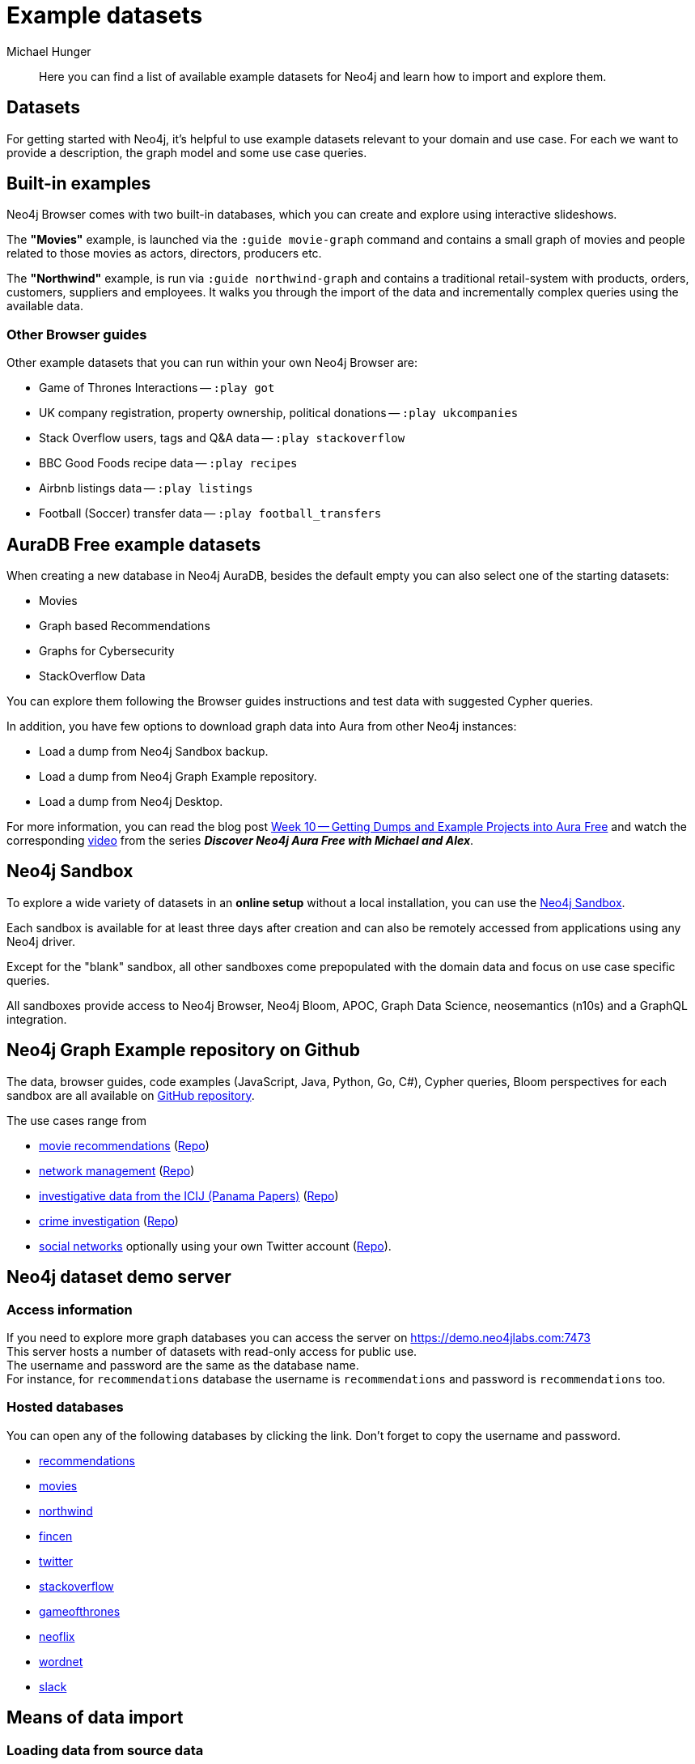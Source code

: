 [[example-data]]
= Example datasets
:sandbox: https://neo4j.com/sandbox/
:sandbox-script: https://github.com/neo4j-contrib/sandbox-guides/tree/master/
:author: Michael Hunger
:tags: graph-data, data-sets, import-data, graph-examples, sandboxes, graph-gallery
:description: Here you can find a list of available example datasets for Neo4j and learn how to import and explore them.
:page-pagination: previous

[abstract]
{description}


[#data-sets]
== Datasets

For getting started with Neo4j, it's helpful to use example datasets relevant to your domain and use case.
For each we want to provide a description, the graph model and some use case queries.


[#built-in-examples]
== Built-in examples

Neo4j Browser comes with two built-in databases, which you can create and explore using interactive slideshows.

The *"Movies"* example, is launched via the `:guide movie-graph` command and contains a small graph of movies and people related to those movies as actors, directors, producers etc.

// image::browser-example-guides-movies.png[link=https://neo4j.com/developer/guide-neo4j-browser/#_built_in_guides]

The *"Northwind"* example, is run via `:guide northwind-graph` and contains a traditional retail-system with products, orders, customers, suppliers and employees.
It walks you through the import of the data and incrementally complex queries using the available data.

// image::browser-example-guides-northwind.png[link=https://neo4j.com/developer/guide-neo4j-browser/#_built_in_guides]

[#guide-examples]
=== Other Browser guides

// Is `:play` command going to be removed? is it deprecated now? what is the plan for the following guides? All of them are available right now. Whom to ask? 

Other example datasets that you can run within your own Neo4j Browser are:

* Game of Thrones Interactions -- `:play got` 
* UK company registration, property ownership, political donations -- `:play ukcompanies` + 
* Stack Overflow users, tags and Q&A data -- `:play stackoverflow` 
* BBC Good Foods recipe data -- `:play recipes` 
* Airbnb listings data -- `:play listings` 
* Football (Soccer) transfer data -- `:play football_transfers` 
// `:play nasa` NASA knowledge graph example
// :play twitter-neo4j-stream
// `:play life-science-import` drug and genome data import and repurposing examples

== AuraDB Free example datasets

When creating a new database in Neo4j AuraDB, besides the default empty you can also select one of the starting datasets:

* Movies
* Graph based Recommendations
* Graphs for Cybersecurity
* StackOverflow Data

You can explore them following the Browser guides instructions and test data with suggested Cypher queries.

In addition, you have few options to download graph data into Aura from other Neo4j instances:

* Load a dump from Neo4j Sandbox backup.
* Load a dump from Neo4j Graph Example repository.
* Load a dump from Neo4j Desktop.

For more information, you can read the blog post link:https://medium.com/neo4j/week-10-getting-dumps-and-example-projects-into-aura-free-6980b178dc69/[Week 10 -- Getting Dumps and Example Projects into Aura Free] and watch the corresponding link:https://www.youtube.com/watch?v=q6sU38nQiic&t=779s/[video] from the series *_Discover Neo4j Aura Free with Michael and Alex_*. 


[#neo4j-sandbox]
== Neo4j Sandbox

To explore a wide variety of datasets in an *online setup* without a local installation, you can use the link:/sandbox/?ref=developer-ex-data[Neo4j Sandbox^].

Each sandbox is available for at least three days after creation and can also be remotely accessed from applications using any Neo4j driver.

// image::{neo4j-img-base-uri}neo4j-sandboxes.png[link=https://neo4j.com/sandbox/?ref=developer-ex-data-img]

Except for the "blank" sandbox, all other sandboxes come prepopulated with the domain data and focus on use case specific queries.

All sandboxes provide access to Neo4j Browser, Neo4j Bloom, APOC, Graph Data Science, neosemantics (n10s) and a GraphQL integration.

== Neo4j Graph Example repository on Github

The data, browser guides, code examples (JavaScript, Java, Python, Go, C#), Cypher queries, Bloom perspectives for each sandbox are all available on https://github.com/neo4j-graph-examples[GitHub repository^].

The use cases range from

* https://sandbox.neo4j.com?usecase=recommendations[movie recommendations^] (https://github.com/neo4j-graph-examples/recommendations[Repo])
* https://sandbox.neo4j.com?usecase=network-management[network management^] (https://github.com/neo4j-graph-examples/network-management[Repo])
* https://sandbox.neo4j.com?usecase=icij-paradise-papers[investigative data from the ICIJ (Panama Papers)^] (https://github.com/neo4j-graph-examples/icij-paradise-papers[Repo])
* https://sandbox.neo4j.com?usecase=pole[crime investigation^] (https://github.com/neo4j-graph-examples/pole[Repo])
* https://sandbox.neo4j.com?usecase=twitter-v2[social networks^] optionally using your own Twitter account (https://github.com/neo4j-graph-examples/twitter[Repo]).


[[demo-server]]
== Neo4j dataset demo server

=== Access information

If you need to explore more graph databases you can access the server on https://demo.neo4jlabs.com:7473 +
This server hosts a number of datasets with read-only access for public use. +
The username and password are the same as the database name. +
For instance, for `recommendations` database the username is `recommendations` and password is `recommendations` too. +

=== Hosted databases

You can open any of the following databases by clicking the link. Don't forget to copy the username and password.

:db: recommendations
* link:https://demo.neo4jlabs.com:7473/browser/?dbms=neo4j://{db}@demo.neo4jlabs.com&db={db}[{db}]

:db: movies
* link:https://demo.neo4jlabs.com:7473/browser/?dbms=neo4j://{db}@demo.neo4jlabs.com&db={db}[{db}]

:db: northwind
* link:https://demo.neo4jlabs.com:7473/browser/?dbms=neo4j://{db}@demo.neo4jlabs.com&db={db}[{db}]

:db: fincen
* link:https://demo.neo4jlabs.com:7473/browser/?dbms=neo4j://{db}@demo.neo4jlabs.com&db={db}[{db}]

:db: twitter
* link:https://demo.neo4jlabs.com:7473/browser/?dbms=neo4j://{db}@demo.neo4jlabs.com&db={db}[{db}]

:db: stackoverflow
* link:https://demo.neo4jlabs.com:7473/browser/?dbms=neo4j://{db}@demo.neo4jlabs.com&db={db}[{db}]

:db: gameofthrones
* link:https://demo.neo4jlabs.com:7473/browser/?dbms=neo4j://{db}@demo.neo4jlabs.com&db={db}[{db}]

:db: neoflix
* link:https://demo.neo4jlabs.com:7473/browser/?dbms=neo4j://{db}@demo.neo4jlabs.com&db={db}[{db}]

:db: wordnet
* link:https://demo.neo4jlabs.com:7473/browser/?dbms=neo4j://{db}@demo.neo4jlabs.com&db={db}[{db}]

:db: slack
* link:https://demo.neo4jlabs.com:7473/browser/?dbms=neo4j://{db}@demo.neo4jlabs.com&db={db}[{db}]


[#means-data-import]
== Means of data import

[#load-data-source]
=== Loading data from source data

The most reliable way to get a dataset into Neo4j is to import it from the raw sources.
Then you are independent of database versions, which you otherwise might have to upgrade.
That's why we provided raw data (CSV, JSON, XML) for several of the datasets, accompanied by import scripts in Cypher.

You could run the Cypher script using a command-line client like `cypher-shell`.

// image::{neo4j-img-base-uri}cypher-import-shell.png[]

.Run Cypher Shell from the "Terminal" of your Graph Database in Neo4j Desktop
[source, shell]
----
./bin/cypher-shell -u neo4j -p "password" -f import-file.cypher
----

You can also drag and drop or paste the script into Neo4j Browser (check that `multi-statement editor` is enabled in the settings) and run it from there.

// image::{neo4j-img-base-uri}cypher-import-browser.png[]

CSV data can be imported using either xref:data-import/csv-import.adoc#import-load-csv/[`LOAD CSV` clause in Cypher] or https://neo4j.com/docs/operations-manual/current/tutorial/neo4j-admin-import/[`neo4j-admin database import` for initial bulk imports^] of large datasets.

For loading JSON, XML files you need to have the https://neo4j.com/docs/apoc/current/[APOC Core library^] installed, which comes with a https://neo4j.com/docs/apoc/current/import/[number of procedures for importing data^] also from other databases.

[NOTE]
====
To load XLS files, you can use link:https://neo4j.com/labs/apoc/5/import/[APOC Extended library].
Note APOC Extended library is not officially supported.
====

[#load-db-copy]
=== Using a dump of a Neo4j database

Other datasets are provided as dump of a Neo4j datastore.
Follow the link http://github.com/neo4j-graph-examples to find dump files for many graph example datasets.

.Community Edition (replace the default database)
1. Stop your Neo4j server.
2. Then you can import the file using the `./bin/neo4j-admin database load  --overwrite-destination true --from-stdin neo4j < file.dump` command.
3. Start the Neo4j server.

.Enterprise Edition (also Neo4j Desktop)
1. Import the file using the `./bin/neo4j-admin database load  --overwrite-destination true --from-stdin <dbname> < file.dump` command.
2. Make the new database known to the system database with `CREATE DATABASE dbname` which will also automatically start it.

[IMPORTANT]
====
The Neo4j version of some of the datasets might be older than your Neo4j version.
Then you might need to configure Neo4j to upgrade your database, by using `neo4j-admin database migrate` command.
Pay attention, the `neo4j-admin database migrate` command is run only on a stopped database.
For more details, see link:https://neo4j.com/docs/operations-manual/current/tools/neo4j-admin/migrate-database/[Operations manual -> Tools].
====

[#example-datasets]
=== Large data dumps

[#stack-overflow]
==== Stack Overflow

This is a graph-import of the Stack Overflow archive with 16.4M questions, 52k tags and 8.9M users (http://example-data.neo4j.org/so.dump[Stack Overflow Dump (6.2GB)]).
This graph is pretty big, for global graph queries you'd need a page-cache of 6G and heap of 16G to work with it.

Here is an https://towardsdatascience.com/tagoverflow-correlating-tags-in-stackoverflow-66e2b0e1117b[article explaining the data model] and some exploratory analysis we ran on the data.

image::stackoverflow_graph_model-arr.svg[width=600]

The database is available in the <<demo-server,Demo Server>> as outlined above.
